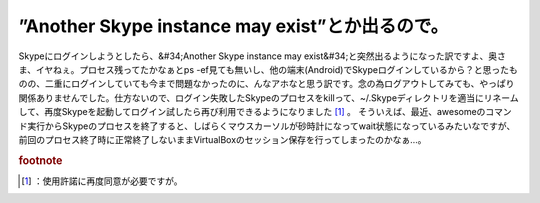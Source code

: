 ﻿”Another Skype instance may exist”とか出るので。
##################################################################################


Skypeにログインしようとしたら、&#34;Another Skype instance may exist&#34;と突然出るようになった訳ですよ、奥さま、イヤねぇ。プロセス残ってたかなぁとps -ef見ても無いし、他の端末(Android)でSkypeログインしているから？と思ったものの、二重にログインしていても今まで問題なかったのに、んなアホなと思う訳です。念の為ログアウトしてみても、やっぱり関係ありませんでした。仕方ないので、ログイン失敗したSkypeのプロセスをkillって、~/.Skypeディレクトリを適当にリネームして、再度Skypeを起動してログイン試したら再び利用できるようになりました [#]_ 。
そういえば、最近、awesomeのコマンド実行からSkypeのプロセスを終了すると、しばらくマウスカーソルが砂時計になってwait状態になっているみたいなですが、前回のプロセス終了時に正常終了しないままVirtualBoxのセッション保存を行ってしまったのかなぁ…。


.. rubric:: footnote

.. [#] ：使用許諾に再度同意が必要ですが。



.. author:: mkouhei
.. categories:: computer, Unix/Linux, 
.. tags::


